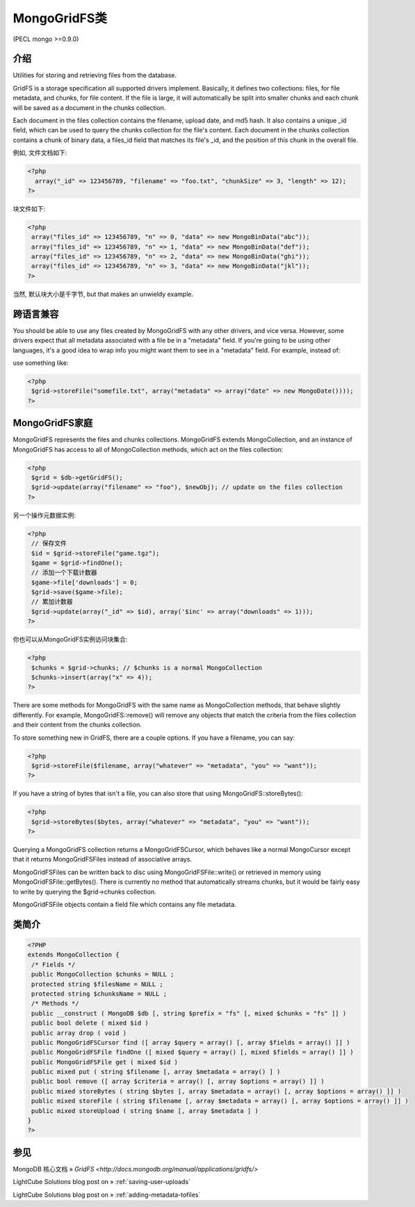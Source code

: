 MongoGridFS类
==============



(PECL mongo >=0.9.0)

介绍
--------------------

Utilities for storing and retrieving files from the database.

GridFS is a storage specification all supported drivers implement. Basically, it defines two collections: files, for file metadata, and chunks, for file content. If the file is large, it will automatically be split into smaller chunks and each chunk will be saved as a document in the chunks collection.

Each document in the files collection contains the filename, upload date, and md5 hash. It also contains a unique _id field, which can be used to query the chunks collection for the file's content. Each document in the chunks collection contains a chunk of binary data, a files_id field that matches its file's _id, and the position of this chunk in the overall file.

例如, 文件文档如下:

.. code-block:: php

 <?php
   array("_id" => 123456789, "filename" => "foo.txt", "chunkSize" => 3, "length" => 12);
 ?>

块文件如下:

.. code-block:: php

 <?php
  array("files_id" => 123456789, "n" => 0, "data" => new MongoBinData("abc"));
  array("files_id" => 123456789, "n" => 1, "data" => new MongoBinData("def"));
  array("files_id" => 123456789, "n" => 2, "data" => new MongoBinData("ghi"));
  array("files_id" => 123456789, "n" => 3, "data" => new MongoBinData("jkl"));
 ?>

当然, 默认块大小是千字节, but that makes an unwieldy example.

跨语言兼容
--------------------

You should be able to use any files created by MongoGridFS with any other drivers, and vice versa. However, some drivers expect that all metadata associated with a file be in a "metadata" field. If you're going to be using other languages, it's a good idea to wrap info you might want them to see in a "metadata" field. For example, instead of:

.. code-block:: php
 <?php
  $grid->storeFile("somefile.txt", array("date" => new MongoDate()));
 ?>

use something like:

.. code-block:: php

 <?php
  $grid->storeFile("somefile.txt", array("metadata" => array("date" => new MongoDate())));
 ?>

MongoGridFS家庭
--------------------------

MongoGridFS represents the files and chunks collections. MongoGridFS extends MongoCollection, and an instance of MongoGridFS has access to all of MongoCollection methods, which act on the files collection:

.. code-block:: php

 <?php
  $grid = $db->getGridFS();
  $grid->update(array("filename" => "foo"), $newObj); // update on the files collection
 ?>

另一个操作元数据实例:

.. code-block:: php

 <?php
  // 保存文件
  $id = $grid->storeFile("game.tgz");
  $game = $grid->findOne();
  // 添加一个下载计数器
  $game->file['downloads'] = 0;
  $grid->save($game->file);
  // 累加计数器
  $grid->update(array("_id" => $id), array('$inc' => array("downloads" => 1)));
 ?>

你也可以从MongoGridFS实例访问块集合:

.. code-block:: php

 <?php
  $chunks = $grid->chunks; // $chunks is a normal MongoCollection
  $chunks->insert(array("x" => 4));
 ?>

There are some methods for MongoGridFS with the same name as MongoCollection methods, that behave slightly differently. For example, MongoGridFS::remove() will remove any objects that match the criteria from the files collection and their content from the chunks collection.

To store something new in GridFS, there are a couple options. If you have a filename, you can say:

.. code-block:: php

 <?php
  $grid->storeFile($filename, array("whatever" => "metadata", "you" => "want"));
 ?>

If you have a string of bytes that isn't a file, you can also store that using MongoGridFS::storeBytes():

.. code-block:: php

 <?php
  $grid->storeBytes($bytes, array("whatever" => "metadata", "you" => "want"));
 ?>
 
Querying a MongoGridFS collection returns a MongoGridFSCursor, which behaves like a normal MongoCursor except that it returns MongoGridFSFiles instead of associative arrays.

MongoGridFSFiles can be written back to disc using MongoGridFSFile::write() or retrieved in memory using MongoGridFSFile::getBytes(). There is currently no method that automatically streams chunks, but it would be fairly easy to write by querying the $grid->chunks collection.

MongoGridFSFile objects contain a field file which contains any file metadata.

类简介
--------------------

.. code-block:: php

 <?PHP
 extends MongoCollection {
  /* Fields */
  public MongoCollection $chunks = NULL ;
  protected string $filesName = NULL ;
  protected string $chunksName = NULL ;
  /* Methods */
  public __construct ( MongoDB $db [, string $prefix = "fs" [, mixed $chunks = "fs" ]] )
  public bool delete ( mixed $id )
  public array drop ( void )
  public MongoGridFSCursor find ([ array $query = array() [, array $fields = array() ]] )
  public MongoGridFSFile findOne ([ mixed $query = array() [, mixed $fields = array() ]] )
  public MongoGridFSFile get ( mixed $id )
  public mixed put ( string $filename [, array $metadata = array() ] )
  public bool remove ([ array $criteria = array() [, array $options = array() ]] )
  public mixed storeBytes ( string $bytes [, array $metadata = array() [, array $options = array() ]] )
  public mixed storeFile ( string $filename [, array $metadata = array() [, array $options = array() ]] )
  public mixed storeUpload ( string $name [, array $metadata ] )
 }
 ?>

参见
------------------

MongoDB 核心文档 » `GridFS <http://docs.mongodb.org/manual/applications/gridfs/>`

LightCube Solutions blog post on » :ref:`saving-user-uploads`

LightCube Solutions blog post on » :ref:`adding-metadata-tofiles`
